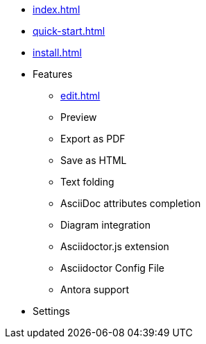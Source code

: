 * xref:index.adoc[]
* xref:quick-start.adoc[]
* xref:install.adoc[]
* Features
** xref:edit.adoc[]
** Preview
** Export as PDF
** Save as HTML
** Text folding
** AsciiDoc attributes completion
** Diagram integration
** Asciidoctor.js extension
** Asciidoctor Config File
** Antora support
* Settings